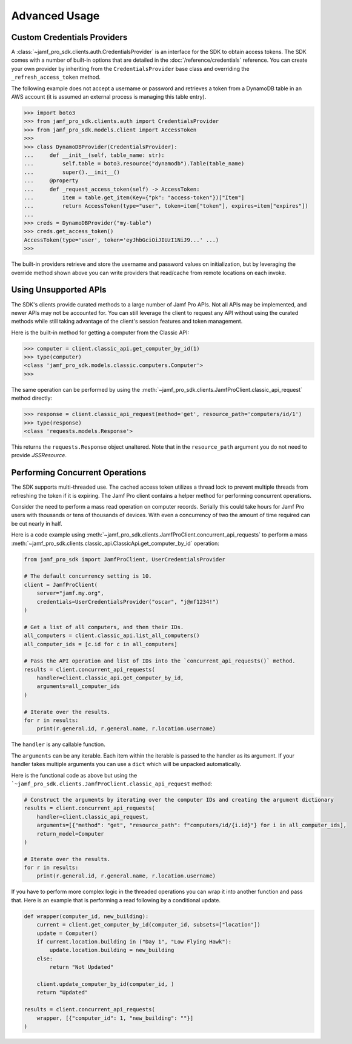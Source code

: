 Advanced Usage
==============

Custom Credentials Providers
----------------------------

A :class:`~jamf_pro_sdk.clients.auth.CredentialsProvider` is an interface for the SDK to obtain access tokens. The SDK comes with a number of built-in options that are detailed in the :doc:`/reference/credentials` reference. You can create your own provider by inheriting from the ``CredentialsProvider`` base class and overriding the ``_refresh_access_token`` method.

The following example does not accept a username or password and retrieves a token from a DynamoDB table in an AWS account (it is assumed an external process is managing this table entry).

.. code-block:: python

    >>> import boto3
    >>> from jamf_pro_sdk.clients.auth import CredentialsProvider
    >>> from jamf_pro_sdk.models.client import AccessToken
    >>>
    >>> class DynamoDBProvider(CredentialsProvider):
    ...     def __init__(self, table_name: str):
    ...         self.table = boto3.resource("dynamodb").Table(table_name)
    ...         super().__init__()
    ...     @property
    ...     def _request_access_token(self) -> AccessToken:
    ...         item = table.get_item(Key={"pk": "access-token"})["Item"]
    ...         return AccessToken(type="user", token=item["token"], expires=item["expires"])
    ...
    >>> creds = DynamoDBProvider("my-table")
    >>> creds.get_access_token()
    AccessToken(type='user', token='eyJhbGciOiJIUzI1NiJ9...' ...)
    >>>

The built-in providers retrieve and store the username and password values on initialization, but by leveraging the override method shown above you can write providers that read/cache from remote locations on each invoke.

Using Unsupported APIs
----------------------

The SDK's clients provide curated methods to a large number of Jamf Pro APIs. Not all APIs may be implemented, and newer APIs may not be accounted for. You can still leverage the client to request any API without using the curated methods while still taking advantage of the client's session features and token management.

Here is the built-in method for getting a computer from the Classic API:

.. code-block:: python

    >>> computer = client.classic_api.get_computer_by_id(1)
    >>> type(computer)
    <class 'jamf_pro_sdk.models.classic.computers.Computer'>
    >>>

The same operation can be performed by using the :meth:`~jamf_pro_sdk.clients.JamfProClient.classic_api_request` method directly:

.. code-block:: python

    >>> response = client.classic_api_request(method='get', resource_path='computers/id/1')
    >>> type(response)
    <class 'requests.models.Response'>

This returns the ``requests.Response`` object unaltered. Note that in the ``resource_path`` argument you do not need to provide `JSSResource`.

Performing Concurrent Operations
--------------------------------

The SDK supports multi-threaded use. The cached access token utilizes a thread lock to prevent multiple threads from refreshing the token if it is expiring. The Jamf Pro client contains a helper method for performing concurrent operations.

Consider the need to perform a mass read operation on computer records. Serially this could take hours for Jamf Pro users with thousands or tens of thousands of devices. With even a concurrency of two the amount of time required can be cut nearly in half.

Here is a code example using :meth:`~jamf_pro_sdk.clients.JamfProClient.concurrent_api_requests` to perform a mass :meth:`~jamf_pro_sdk.clients.classic_api.ClassicApi.get_computer_by_id` operation:

.. code-block:: python

    from jamf_pro_sdk import JamfProClient, UserCredentialsProvider

    # The default concurrency setting is 10.
    client = JamfProClient(
        server="jamf.my.org",
        credentials=UserCredentialsProvider("oscar", "j@mf1234!")
    )

    # Get a list of all computers, and then their IDs.
    all_computers = client.classic_api.list_all_computers()
    all_computer_ids = [c.id for c in all_computers]

    # Pass the API operation and list of IDs into the `concurrent_api_requests()` method.
    results = client.concurrent_api_requests(
        handler=client.classic_api.get_computer_by_id,
        arguments=all_computer_ids
    )

    # Iterate over the results.
    for r in results:
        print(r.general.id, r.general.name, r.location.username)

The ``handler`` is any callable function.

The ``arguments`` can be any iterable. Each item within the iterable is passed to the handler as its argument. If your handler takes multiple arguments you can use a ``dict`` which will be unpacked automatically.

Here is the functional code as above but using the ```~jamf_pro_sdk.clients.JamfProClient.classic_api_request`` method:

.. code-block:: python

    # Construct the arguments by iterating over the computer IDs and creating the argument dictionary
    results = client.concurrent_api_requests(
        handler=client.classic_api_request,
        arguments=[{"method": "get", "resource_path": f"computers/id/{i.id}"} for i in all_computer_ids],
        return_model=Computer
    )

    # Iterate over the results.
    for r in results:
        print(r.general.id, r.general.name, r.location.username)

If you have to perform more complex logic in the threaded operations you can wrap it into another function and pass that. Here is an example that is performing a read following by a conditional update.

.. code-block:: python

    def wrapper(computer_id, new_building):
        current = client.get_computer_by_id(computer_id, subsets=["location"])
        update = Computer()
        if current.location.building in ("Day 1", "Low Flying Hawk"):
            update.location.building = new_building
        else:
            return "Not Updated"

        client.update_computer_by_id(computer_id, )
        return "Updated"

    results = client.concurrent_api_requests(
        wrapper, [{"computer_id": 1, "new_building": ""}]
    )
